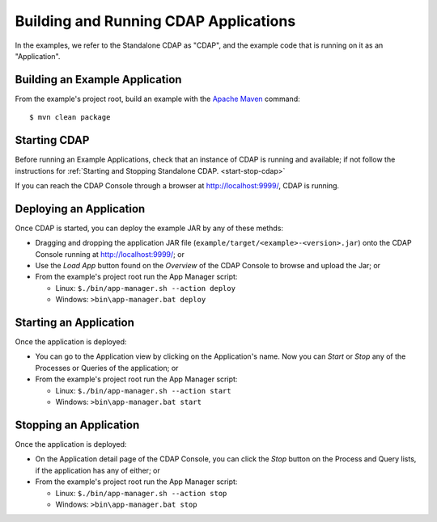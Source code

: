 .. meta::
    :author: Cask Data, Inc.
    :copyright: Copyright © 2014 Cask Data, Inc.

.. _cdap-building-running:

============================================
Building and Running CDAP Applications
============================================

.. highlight:: console

In the examples, we refer to the Standalone CDAP as "CDAP", and the
example code that is running on it as an "Application".


Building an Example Application
+++++++++++++++++++++++++++++++

From the example's project root, build an example with the
`Apache Maven <http://maven.apache.org>`__ command::

	$ mvn clean package


Starting CDAP
+++++++++++++++++++++++++++++++

Before running an Example Applications, check that an instance of CDAP is running and available; if not
follow the instructions for :ref:`Starting and Stopping Standalone CDAP. <start-stop-cdap>`

If you can reach the CDAP Console through a browser at `http://localhost:9999/ <http://localhost:9999/>`__, CDAP is running.


Deploying an Application
+++++++++++++++++++++++++++++++

Once CDAP is started, you can deploy the example JAR by any of these methds:

- Dragging and dropping the application JAR file (``example/target/<example>-<version>.jar``) onto the CDAP Console
  running at `http://localhost:9999/ <http://localhost:9999/>`__; or
- Use the *Load App* button found on the *Overview* of the CDAP Console to browse and upload the Jar; or
- From the example's project root run the App Manager script:

  - Linux: ``$./bin/app-manager.sh --action deploy``
  - Windows: ``>bin\app-manager.bat deploy``


Starting an Application
+++++++++++++++++++++++++++++++

Once the application is deployed:

- You can go to the Application view by clicking on the Application's name. Now you can *Start* or *Stop* any of the Processes
  or Queries of the application; or
- From the example's project root run the App Manager script:

  - Linux: ``$./bin/app-manager.sh --action start``
  - Windows: ``>bin\app-manager.bat start``



Stopping an Application
+++++++++++++++++++++++++++++++

Once the application is deployed:

- On the Application detail page of the CDAP Console, you can click the *Stop* button on the Process and Query lists,
  if the application has any of either; or
- From the example's project root run the App Manager script:

  - Linux: ``$./bin/app-manager.sh --action stop``
  - Windows: ``>bin\app-manager.bat stop``
